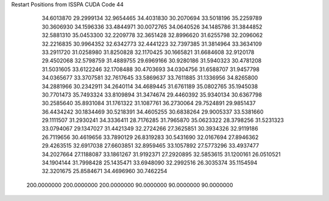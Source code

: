 Restart Positions from ISSPA CUDA Code
44
  34.6013870  29.2999134  32.9654465  34.4031830  30.2070694  33.5018196
  35.2259789  30.3606930  34.1596336  33.4844971  30.0072765  34.0640526
  34.1485786  31.3844852  32.5881310  35.0453300  32.2209778  32.3651428
  32.8996620  31.6255798  32.2096062  32.2216835  30.9964352  32.6342773
  32.4441223  32.7397385  31.3814964  33.3634109  33.2911720  31.0258980
  31.8250828  32.1170425  30.1665821  31.6684608  32.9120178  29.4502068
  32.5798759  31.4889755  29.6969166  30.9280186  31.5940323  30.4781208
  31.5031605  33.6122246  32.1708488  30.4703693  34.0304756  31.6588707
  31.9457798  34.0365677  33.3707581  32.7617645  33.5869637  33.7611885
  31.1336956  34.8265800  34.2881966  30.2342911  34.2640114  34.4689445
  31.6761189  35.0802765  35.1945038  30.7701473  35.7493324  33.8109894
  31.3474674  29.4460392  35.9340134  30.6367798  30.2585640  35.8931084
  31.1761322  31.1087761  36.2730064  29.7524891  29.9851437  36.4434242
  30.1834469  30.5218391  34.4605255  30.6838264  29.9005337  33.5381660
  29.1111507  31.2930241  34.3336411  28.7176285  31.7965870  35.0623322
  28.3798256  31.5231323  33.0794067  29.1347027  31.4421349  32.2724266
  27.3625851  30.3934326  32.9119186  26.7119656  30.4619656  33.7890129
  26.8319283  30.5431690  32.0167694  27.8946362  29.4263515  32.6917038
  27.6603851  32.8959465  33.1057892  27.5773296  33.4937477  34.2027664
  27.1188087  33.1861267  31.9192371  27.2920895  32.5853615  31.1200161
  26.0510521  34.1904144  31.7998428  25.1435471  33.6948090  32.2992516
  26.3035374  35.1154594  32.3201675  25.8584671  34.4696960  30.7462254
 200.0000000 200.0000000 200.0000000  90.0000000  90.0000000  90.0000000
